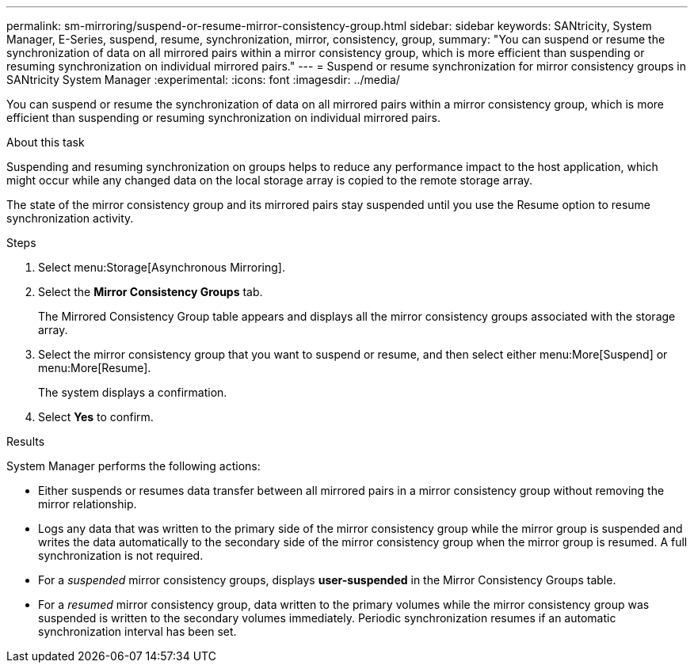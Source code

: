 ---
permalink: sm-mirroring/suspend-or-resume-mirror-consistency-group.html
sidebar: sidebar
keywords: SANtricity, System Manager, E-Series, suspend, resume, synchronization, mirror, consistency, group,
summary: "You can suspend or resume the synchronization of data on all mirrored pairs within a mirror consistency group, which is more efficient than suspending or resuming synchronization on individual mirrored pairs."
---
= Suspend or resume synchronization for mirror consistency groups in SANtricity System Manager
:experimental:
:icons: font
:imagesdir: ../media/

[.lead]
You can suspend or resume the synchronization of data on all mirrored pairs within a mirror consistency group, which is more efficient than suspending or resuming synchronization on individual mirrored pairs.

.About this task

Suspending and resuming synchronization on groups helps to reduce any performance impact to the host application, which might occur while any changed data on the local storage array is copied to the remote storage array.

The state of the mirror consistency group and its mirrored pairs stay suspended until you use the Resume option to resume synchronization activity.

.Steps

. Select menu:Storage[Asynchronous Mirroring].
. Select the *Mirror Consistency Groups* tab.
+
The Mirrored Consistency Group table appears and displays all the mirror consistency groups associated with the storage array.

. Select the mirror consistency group that you want to suspend or resume, and then select either menu:More[Suspend] or menu:More[Resume].
+
The system displays a confirmation.

. Select *Yes* to confirm.

.Results

System Manager performs the following actions:

* Either suspends or resumes data transfer between all mirrored pairs in a mirror consistency group without removing the mirror relationship.
* Logs any data that was written to the primary side of the mirror consistency group while the mirror group is suspended and writes the data automatically to the secondary side of the mirror consistency group when the mirror group is resumed. A full synchronization is not required.
* For a _suspended_ mirror consistency groups, displays *user-suspended* in the Mirror Consistency Groups table.
* For a _resumed_ mirror consistency group, data written to the primary volumes while the mirror consistency group was suspended is written to the secondary volumes immediately. Periodic synchronization resumes if an automatic synchronization interval has been set.
